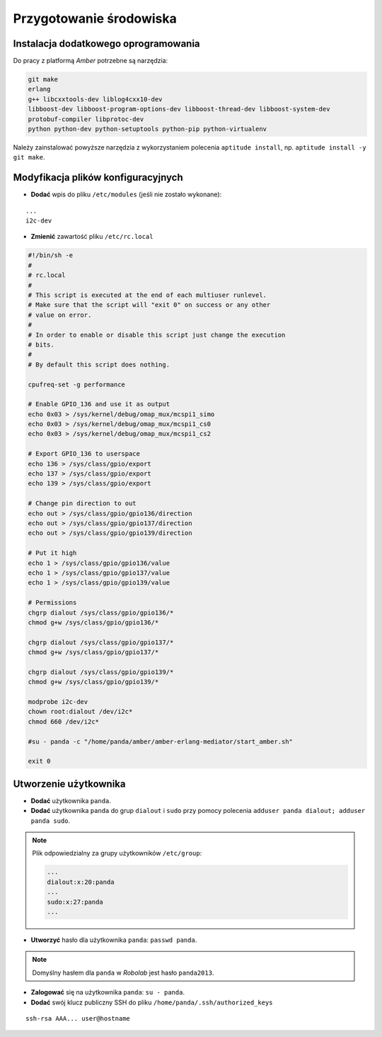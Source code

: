 Przygotowanie środowiska
------------------------

Instalacja dodatkowego oprogramowania
~~~~~~~~~~~~~~~~~~~~~~~~~~~~~~~~~~~~~

Do pracy z platformą *Amber* potrzebne są narzędzia:

.. code-block:: sh

    git make
    erlang
    g++ libcxxtools-dev liblog4cxx10-dev
    libboost-dev libboost-program-options-dev libboost-thread-dev libboost-system-dev
    protobuf-compiler libprotoc-dev
    python python-dev python-setuptools python-pip python-virtualenv

Należy zainstalować powyższe narzędzia z wykorzystaniem polecenia ``aptitude install``, np. ``aptitude install -y git make``.

Modyfikacja plików konfiguracyjnych
~~~~~~~~~~~~~~~~~~~~~~~~~~~~~~~~~~~

* **Dodać** wpis do pliku ``/etc/modules`` (jeśli nie zostało wykonane):

::

    ...
    i2c-dev

* **Zmienić** zawartość pliku ``/etc/rc.local``

.. code-block:: sh

    #!/bin/sh -e
    #
    # rc.local
    #
    # This script is executed at the end of each multiuser runlevel.
    # Make sure that the script will "exit 0" on success or any other
    # value on error.
    #
    # In order to enable or disable this script just change the execution
    # bits.
    #
    # By default this script does nothing.

    cpufreq-set -g performance

    # Enable GPIO_136 and use it as output
    echo 0x03 > /sys/kernel/debug/omap_mux/mcspi1_simo
    echo 0x03 > /sys/kernel/debug/omap_mux/mcspi1_cs0
    echo 0x03 > /sys/kernel/debug/omap_mux/mcspi1_cs2

    # Export GPIO_136 to userspace
    echo 136 > /sys/class/gpio/export
    echo 137 > /sys/class/gpio/export
    echo 139 > /sys/class/gpio/export

    # Change pin direction to out
    echo out > /sys/class/gpio/gpio136/direction
    echo out > /sys/class/gpio/gpio137/direction
    echo out > /sys/class/gpio/gpio139/direction

    # Put it high
    echo 1 > /sys/class/gpio/gpio136/value
    echo 1 > /sys/class/gpio/gpio137/value
    echo 1 > /sys/class/gpio/gpio139/value

    # Permissions
    chgrp dialout /sys/class/gpio/gpio136/*
    chmod g+w /sys/class/gpio/gpio136/*

    chgrp dialout /sys/class/gpio/gpio137/*
    chmod g+w /sys/class/gpio/gpio137/*

    chgrp dialout /sys/class/gpio/gpio139/*
    chmod g+w /sys/class/gpio/gpio139/*

    modprobe i2c-dev
    chown root:dialout /dev/i2c*
    chmod 660 /dev/i2c*

    #su - panda -c "/home/panda/amber/amber-erlang-mediator/start_amber.sh"

    exit 0

Utworzenie użytkownika
~~~~~~~~~~~~~~~~~~~~~~

* **Dodać** użytkownika ``panda``.
* **Dodać** użytkownika ``panda`` do grup ``dialout`` i ``sudo`` przy pomocy polecenia ``adduser panda dialout; adduser panda sudo``.

.. note::

    Plik odpowiedzialny za grupy użytkowników ``/etc/group``:
    
    .. code-block::
    
        ...
        dialout:x:20:panda
        ...
        sudo:x:27:panda
        ...

* **Utworzyć** hasło dla użytkownika ``panda``: ``passwd panda``.

.. note::

    Domyślny hasłem dla ``panda`` w *Robolab* jest hasło ``panda2013``.

* **Zalogować** się na użytkownika ``panda``: ``su - panda``.
* **Dodać** swój klucz publiczny SSH do pliku ``/home/panda/.ssh/authorized_keys``

::

    ssh-rsa AAA... user@hostname
